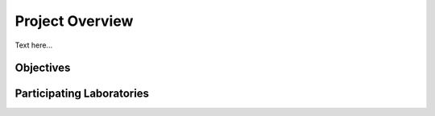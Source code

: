 ****************
Project Overview
****************

Text here...

Objectives
==========



Participating Laboratories
==========================





